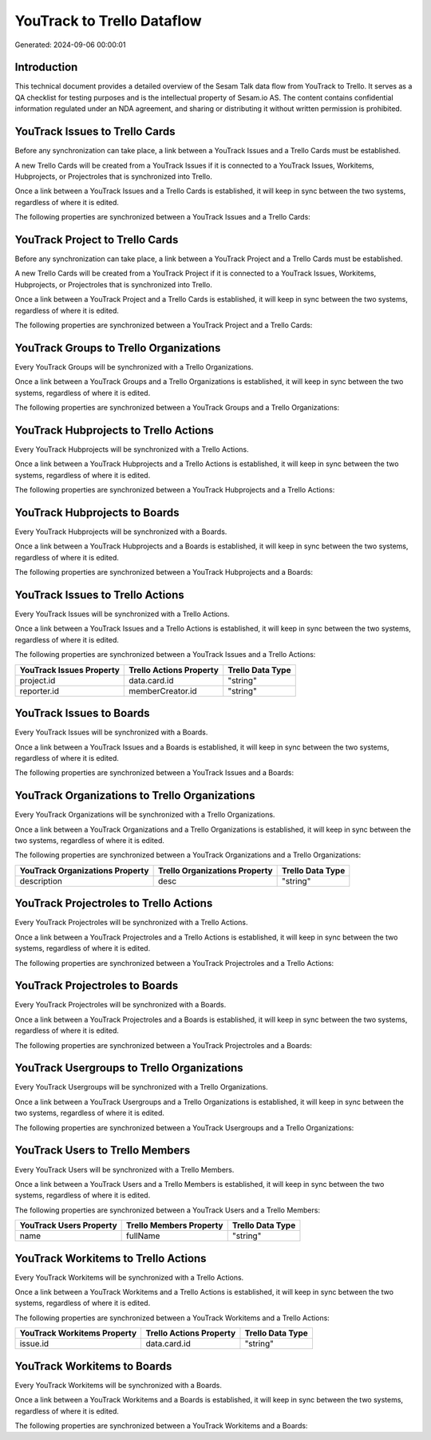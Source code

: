 ===========================
YouTrack to Trello Dataflow
===========================

Generated: 2024-09-06 00:00:01

Introduction
------------

This technical document provides a detailed overview of the Sesam Talk data flow from YouTrack to Trello. It serves as a QA checklist for testing purposes and is the intellectual property of Sesam.io AS. The content contains confidential information regulated under an NDA agreement, and sharing or distributing it without written permission is prohibited.

YouTrack Issues to Trello Cards
-------------------------------
Before any synchronization can take place, a link between a YouTrack Issues and a Trello Cards must be established.

A new Trello Cards will be created from a YouTrack Issues if it is connected to a YouTrack Issues, Workitems, Hubprojects, or Projectroles that is synchronized into Trello.

Once a link between a YouTrack Issues and a Trello Cards is established, it will keep in sync between the two systems, regardless of where it is edited.

The following properties are synchronized between a YouTrack Issues and a Trello Cards:

.. list-table::
   :header-rows: 1

   * - YouTrack Issues Property
     - Trello Cards Property
     - Trello Data Type


YouTrack Project to Trello Cards
--------------------------------
Before any synchronization can take place, a link between a YouTrack Project and a Trello Cards must be established.

A new Trello Cards will be created from a YouTrack Project if it is connected to a YouTrack Issues, Workitems, Hubprojects, or Projectroles that is synchronized into Trello.

Once a link between a YouTrack Project and a Trello Cards is established, it will keep in sync between the two systems, regardless of where it is edited.

The following properties are synchronized between a YouTrack Project and a Trello Cards:

.. list-table::
   :header-rows: 1

   * - YouTrack Project Property
     - Trello Cards Property
     - Trello Data Type


YouTrack Groups to Trello Organizations
---------------------------------------
Every YouTrack Groups will be synchronized with a Trello Organizations.

Once a link between a YouTrack Groups and a Trello Organizations is established, it will keep in sync between the two systems, regardless of where it is edited.

The following properties are synchronized between a YouTrack Groups and a Trello Organizations:

.. list-table::
   :header-rows: 1

   * - YouTrack Groups Property
     - Trello Organizations Property
     - Trello Data Type


YouTrack Hubprojects to Trello Actions
--------------------------------------
Every YouTrack Hubprojects will be synchronized with a Trello Actions.

Once a link between a YouTrack Hubprojects and a Trello Actions is established, it will keep in sync between the two systems, regardless of where it is edited.

The following properties are synchronized between a YouTrack Hubprojects and a Trello Actions:

.. list-table::
   :header-rows: 1

   * - YouTrack Hubprojects Property
     - Trello Actions Property
     - Trello Data Type


YouTrack Hubprojects to  Boards
-------------------------------
Every YouTrack Hubprojects will be synchronized with a  Boards.

Once a link between a YouTrack Hubprojects and a  Boards is established, it will keep in sync between the two systems, regardless of where it is edited.

The following properties are synchronized between a YouTrack Hubprojects and a  Boards:

.. list-table::
   :header-rows: 1

   * - YouTrack Hubprojects Property
     -  Boards Property
     -  Data Type


YouTrack Issues to Trello Actions
---------------------------------
Every YouTrack Issues will be synchronized with a Trello Actions.

Once a link between a YouTrack Issues and a Trello Actions is established, it will keep in sync between the two systems, regardless of where it is edited.

The following properties are synchronized between a YouTrack Issues and a Trello Actions:

.. list-table::
   :header-rows: 1

   * - YouTrack Issues Property
     - Trello Actions Property
     - Trello Data Type
   * - project.id
     - data.card.id
     - "string"
   * - reporter.id
     - memberCreator.id
     - "string"


YouTrack Issues to  Boards
--------------------------
Every YouTrack Issues will be synchronized with a  Boards.

Once a link between a YouTrack Issues and a  Boards is established, it will keep in sync between the two systems, regardless of where it is edited.

The following properties are synchronized between a YouTrack Issues and a  Boards:

.. list-table::
   :header-rows: 1

   * - YouTrack Issues Property
     -  Boards Property
     -  Data Type


YouTrack Organizations to Trello Organizations
----------------------------------------------
Every YouTrack Organizations will be synchronized with a Trello Organizations.

Once a link between a YouTrack Organizations and a Trello Organizations is established, it will keep in sync between the two systems, regardless of where it is edited.

The following properties are synchronized between a YouTrack Organizations and a Trello Organizations:

.. list-table::
   :header-rows: 1

   * - YouTrack Organizations Property
     - Trello Organizations Property
     - Trello Data Type
   * - description
     - desc
     - "string"


YouTrack Projectroles to Trello Actions
---------------------------------------
Every YouTrack Projectroles will be synchronized with a Trello Actions.

Once a link between a YouTrack Projectroles and a Trello Actions is established, it will keep in sync between the two systems, regardless of where it is edited.

The following properties are synchronized between a YouTrack Projectroles and a Trello Actions:

.. list-table::
   :header-rows: 1

   * - YouTrack Projectroles Property
     - Trello Actions Property
     - Trello Data Type


YouTrack Projectroles to  Boards
--------------------------------
Every YouTrack Projectroles will be synchronized with a  Boards.

Once a link between a YouTrack Projectroles and a  Boards is established, it will keep in sync between the two systems, regardless of where it is edited.

The following properties are synchronized between a YouTrack Projectroles and a  Boards:

.. list-table::
   :header-rows: 1

   * - YouTrack Projectroles Property
     -  Boards Property
     -  Data Type


YouTrack Usergroups to Trello Organizations
-------------------------------------------
Every YouTrack Usergroups will be synchronized with a Trello Organizations.

Once a link between a YouTrack Usergroups and a Trello Organizations is established, it will keep in sync between the two systems, regardless of where it is edited.

The following properties are synchronized between a YouTrack Usergroups and a Trello Organizations:

.. list-table::
   :header-rows: 1

   * - YouTrack Usergroups Property
     - Trello Organizations Property
     - Trello Data Type


YouTrack Users to Trello Members
--------------------------------
Every YouTrack Users will be synchronized with a Trello Members.

Once a link between a YouTrack Users and a Trello Members is established, it will keep in sync between the two systems, regardless of where it is edited.

The following properties are synchronized between a YouTrack Users and a Trello Members:

.. list-table::
   :header-rows: 1

   * - YouTrack Users Property
     - Trello Members Property
     - Trello Data Type
   * - name
     - fullName
     - "string"


YouTrack Workitems to Trello Actions
------------------------------------
Every YouTrack Workitems will be synchronized with a Trello Actions.

Once a link between a YouTrack Workitems and a Trello Actions is established, it will keep in sync between the two systems, regardless of where it is edited.

The following properties are synchronized between a YouTrack Workitems and a Trello Actions:

.. list-table::
   :header-rows: 1

   * - YouTrack Workitems Property
     - Trello Actions Property
     - Trello Data Type
   * - issue.id
     - data.card.id
     - "string"


YouTrack Workitems to  Boards
-----------------------------
Every YouTrack Workitems will be synchronized with a  Boards.

Once a link between a YouTrack Workitems and a  Boards is established, it will keep in sync between the two systems, regardless of where it is edited.

The following properties are synchronized between a YouTrack Workitems and a  Boards:

.. list-table::
   :header-rows: 1

   * - YouTrack Workitems Property
     -  Boards Property
     -  Data Type

